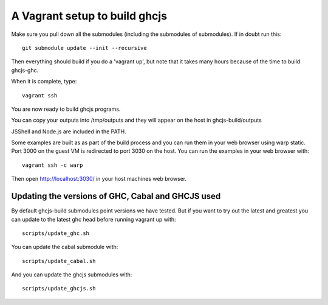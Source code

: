 ======
A Vagrant setup to build ghcjs
======

Make sure you pull down all the submodules (including the submodules of submodules).
If in doubt run this::

  git submodule update --init --recursive

Then everything should build if you do a 'vagrant up', but note that it takes many
hours because of the time to build ghcjs-ghc.

When it is complete, type::

  vagrant ssh

You are now ready to build ghcjs programs.

You can copy your outputs into /tmp/outputs and they will appear on
the host in ghcjs-build/outputs

JSShell and Node.js are included in the PATH.

Some examples are built as as part of the build process and
you can run them in your web browser using warp static.
Port 3000 on the guest VM is redirected to port 3030 on
the host.  You can run the examples in your web browser
with::

   vagrant ssh -c warp

Then open http://localhost:3030/ in your host machines web
browser.


Updating the versions of GHC, Cabal and GHCJS used
====

By default ghcjs-build submodules point versions we have tested.
But if you want to try out the latest and greatest you can update
to the latest ghc head before running vagrant up with::

  scripts/update_ghc.sh

You can update the cabal submodule with::

  scripts/update_cabal.sh

And you can update the ghcjs submodules with::

  scripts/update_ghcjs.sh
